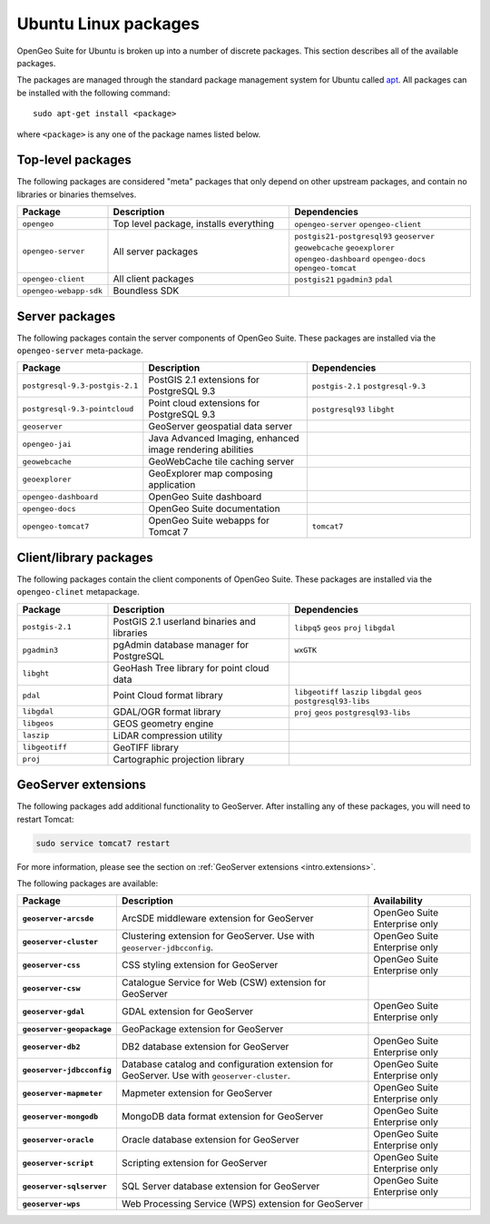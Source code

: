 .. _intro.installation.ubuntu.packages:

Ubuntu Linux packages
=====================

OpenGeo Suite for Ubuntu is broken up into a number of discrete packages. This section describes all of the available packages.

The packages are managed through the standard package management system for Ubuntu called `apt <https://help.ubuntu.com/community/AptGet/Howto>`_. All packages can be installed with the following command::

  sudo apt-get install <package>

where ``<package>`` is any one of the package names listed below.

Top-level packages
------------------

The following packages are considered "meta" packages that only depend on other upstream packages, and contain no libraries or binaries themselves.

.. tabularcolumns:: |p{3cm}|p{6cm}|p{6cm}|
.. list-table::
   :header-rows: 1
   :widths: 20 40 40
   :class: non-responsive

   * - Package
     - Description
     - Dependencies
   * - ``opengeo``
     - Top level package, installs everything
     - ``opengeo-server`` ``opengeo-client``
   * - ``opengeo-server``
     - All server packages
     - ``postgis21-postgresql93`` ``geoserver`` ``geowebcache`` ``geoexplorer`` ``opengeo-dashboard`` ``opengeo-docs`` ``opengeo-tomcat``
   * - ``opengeo-client``
     - All client packages
     - ``postgis21`` ``pgadmin3`` ``pdal``
   * - ``opengeo-webapp-sdk``
     - Boundless SDK
     -

Server packages
---------------

The following packages contain the server components of OpenGeo Suite. These packages are installed via the ``opengeo-server`` meta-package.

.. tabularcolumns:: |p{3cm}|p{6cm}|p{6cm}|
.. list-table::
   :header-rows: 1
   :widths: 20 40 40
   :class: non-responsive

   * - Package
     - Description
     - Dependencies
   * - ``postgresql-9.3-postgis-2.1``
     - PostGIS 2.1 extensions for PostgreSQL 9.3
     - ``postgis-2.1`` ``postgresql-9.3``
   * - ``postgresql-9.3-pointcloud``
     - Point cloud extensions for PostgreSQL 9.3
     - ``postgresql93`` ``libght``
   * - ``geoserver``
     - GeoServer geospatial data server
     -
   * - ``opengeo-jai``
     - Java Advanced Imaging, enhanced image rendering abilities
     -
   * - ``geowebcache``
     - GeoWebCache tile caching server
     -
   * - ``geoexplorer``
     - GeoExplorer map composing application
     -
   * - ``opengeo-dashboard``
     - OpenGeo Suite dashboard
     -
   * - ``opengeo-docs``
     - OpenGeo Suite documentation
     -
   * - ``opengeo-tomcat7``
     - OpenGeo Suite webapps for Tomcat 7
     - ``tomcat7``

Client/library packages
-----------------------

The following packages contain the client components of OpenGeo Suite. These packages are installed via the ``opengeo-clinet`` metapackage.

.. tabularcolumns:: |p{3cm}|p{6cm}|p{6cm}|
.. list-table::
   :header-rows: 1
   :widths: 20 40 40
   :class: non-responsive

   * - Package
     - Description
     - Dependencies
   * - ``postgis-2.1``
     - PostGIS 2.1 userland binaries and libraries
     - ``libpq5`` ``geos`` ``proj`` ``libgdal``
   * - ``pgadmin3``
     - pgAdmin database manager for PostgreSQL
     - ``wxGTK``
   * - ``libght``
     - GeoHash Tree library for point cloud data
     -
   * - ``pdal``
     - Point Cloud format library
     - ``libgeotiff`` ``laszip`` ``libgdal`` ``geos`` ``postgresql93-libs``
   * - ``libgdal``
     - GDAL/OGR format library
     - ``proj`` ``geos`` ``postgresql93-libs``
   * - ``libgeos``
     - GEOS geometry engine
     -
   * - ``laszip``
     - LiDAR compression utility
     -
   * - ``libgeotiff``
     - GeoTIFF library
     -
   * - ``proj``
     - Cartographic projection library
     -

GeoServer extensions
--------------------

The following packages add additional functionality to GeoServer. After installing any of these packages, you will need to restart Tomcat:

.. code-block:: console

   sudo service tomcat7 restart

For more information, please see the section on :ref:`GeoServer extensions <intro.extensions>`.

The following packages are available:

.. list-table::
   :stub-columns: 1
   :header-rows: 1
   :class: non-responsive

   * - Package
     - Description
     - Availability
   * - ``geoserver-arcsde``
     - ArcSDE middleware extension for GeoServer
     - OpenGeo Suite Enterprise only
   * - ``geoserver-cluster``
     - Clustering extension for GeoServer. Use with ``geoserver-jdbcconfig``.
     - OpenGeo Suite Enterprise only
   * - ``geoserver-css``
     - CSS styling extension for GeoServer
     - OpenGeo Suite Enterprise only
   * - ``geoserver-csw``
     - Catalogue Service for Web (CSW) extension for GeoServer
     - 
   * - ``geoserver-gdal``
     - GDAL extension for GeoServer
     - OpenGeo Suite Enterprise only
   * - ``geoserver-geopackage``
     - GeoPackage extension for GeoServer
     - 
   * - ``geoserver-db2``
     - DB2 database extension for GeoServer
     - OpenGeo Suite Enterprise only
   * - ``geoserver-jdbcconfig``
     - Database catalog and configuration extension for GeoServer. Use with ``geoserver-cluster``.
     - OpenGeo Suite Enterprise only
   * - ``geoserver-mapmeter``
     - Mapmeter extension for GeoServer
     - OpenGeo Suite Enterprise only
   * - ``geoserver-mongodb``
     - MongoDB data format extension for GeoServer
     - OpenGeo Suite Enterprise only
   * - ``geoserver-oracle``
     - Oracle database extension for GeoServer
     - OpenGeo Suite Enterprise only
   * - ``geoserver-script``
     - Scripting extension for GeoServer
     - OpenGeo Suite Enterprise only
   * - ``geoserver-sqlserver``
     - SQL Server database extension for GeoServer
     - OpenGeo Suite Enterprise only
   * - ``geoserver-wps``
     - Web Processing Service (WPS) extension for GeoServer
     - 
